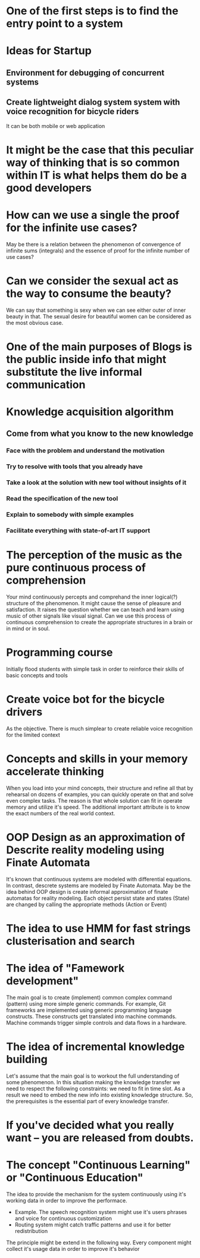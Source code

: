 
* One of the first steps is to find the entry point to a system

* Ideas for Startup
** Environment for debugging of concurrent systems
** Create lightweight dialog system system with voice recognition for bicycle riders
   It can be both mobile or web application
* It might be the case that this peculiar way of thinking that is so common within IT is what helps them do be a good developers
* How can we use a single the proof for the infinite use cases?
  May be there is a relation between the phenomenon of convergence of
  infinite sums (integrals) and the essence of proof for the infinite number
  of use cases?
* Can we consider the sexual act as the way to consume the beauty?
  We can say that something is sexy when we can see either outer of inner
  beauty in that. The sexual desire for beautiful women can be considered 
  as the most obvious case.
* One of the main purposes of Blogs is the public inside info that might substitute the live informal communication
* Knowledge acquisition algorithm 
** Come from what you know to the new knowledge
*** Face with the problem and understand the motivation
*** Try to resolve with tools that you already have
*** Take a look at the solution with new tool without insights of it
*** Read the specification of the new tool
*** Explain to somebody with simple examples
*** Facilitate everything with state-of-art IT support
* The perception of the music as the pure continuous process of comprehension
  Your mind continuously percepts and comprehand the inner logical(?) structure
  of the phenomenon. It might cause the sense of pleasure and satisfaction.
  It raises the question whether we can teach and learn using music of other
  signals like visual signal. Can we use this process of continuous 
  comprehension to create the appropriate structures in a brain or in mind or
  in soul.
* Programming course
  Initially flood students with simple task in order to reinforce their
  skills of basic concepts and tools
* Create voice bot for the bicycle drivers
  As the objective. There is much simplear to create reliable voice recognition
  for the limited context
* Concepts and skills in your memory accelerate thinking
  When you load into your mind concepts, their structure and refine all that by
  rehearsal on dozens of examples, you can quickly operate on that and solve even
  complex tasks. The reason is that whole solution can fit in operate memory
  and utilize it's speed. The additional important attribute is to know the exact numbers
  of the real world context.
* OOP Design as an approximation of Descrite reality modeling using Finate Automata
  It's known that continuous systems are modeled with differential equations. In contrast,
  descrete systems are modeled by Finate Automata. May be the idea behind OOP design is 
  create informal approximation of finate automatas for reality modeling. Each object persist
  state and states (State) are changed by calling the appropriate methods (Action or Event)
* The idea to use HMM for fast strings clusterisation and search
* The idea of "Famework development"
  The main goal is to create (implement) common complex command (pattern) using more simple generic
  commands. For example, Git frameworks are implemented using generic programming language
  constructs. These constructs get translated into machine commands. Machine commands trigger
  simple controls and data flows in a hardware.
* The idea of incremental knowledge building
  Let's assume that the main goal is to workout the full understanding of some phenomenon.
  In this situation making the knowledge transfer we need to respect the following constraints:
  we need to fit in time slot. As a result we need to embed the new info into existing knowledge
  structure. So, the prerequisites is the essential part of every knowledge transfer.
* If you've decided what you really want -- you are released from doubts.
* The concept "Continuous Learning" or "Continuous Education"
  The idea to provide the mechanism for the system continuously using it's working data 
  in order to improve the performace.
  - Example. The speech recognition system might use it's users phrases and voice for
    continuous customization
  - Routing system might catch traffic patterns and use it for better redistribution
  The principle might be extend in the following way. Every component might collect
  it's usage data in order to improve it's behavior

